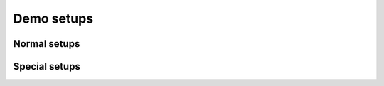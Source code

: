 ===========
Demo setups
===========

Normal setups
=============

.. setupdir:: custom/demo/setups

Special setups
==============

.. setupdir:: custom/demo/setups/special

